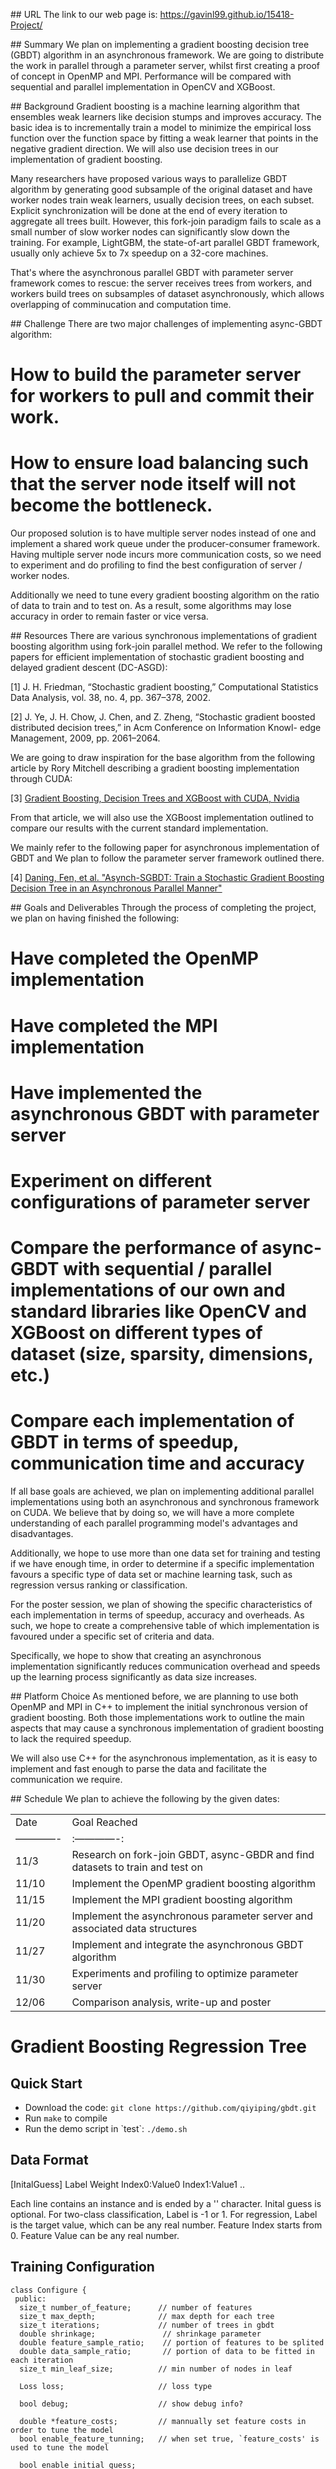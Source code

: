 # Asynchronous Parallel Gradient Boosting using Parameter Server

## URL
The link to our web page is: https://gavinl99.github.io/15418-Project/

## Summary
We plan on implementing a gradient boosting decision tree (GBDT) algorithm in an asynchronous framework. We are going to distribute the work in parallel through a parameter server, whilst first creating a proof of concept in OpenMP and MPI. Performance will be compared with sequential and parallel implementation in OpenCV and XGBoost.

## Background
Gradient boosting is a machine learning algorithm that ensembles weak learners like decision stumps and improves accuracy. The basic idea is to incrementally train a model to minimize the empirical loss function over the function space by fitting a weak learner that points in the negative gradient direction. We will also use decision trees in our implementation of gradient boosting.

Many researchers have proposed various ways to parallelize GBDT algorithm by generating good subsample of the original dataset and have worker nodes train weak learners, usually decision trees, on each subset. Explicit synchronization will be done at the end of every iteration to aggregate all trees built. However, this fork-join paradigm fails to scale as a small number of slow worker nodes can significantly slow down the training. For example, LightGBM, the state-of-art parallel GBDT framework, usually only achieve 5x to 7x speedup on a 32-core machines.

That's where the asynchronous parallel GBDT with parameter server framework comes to rescue: the server receives trees from workers, and workers build trees on subsamples of dataset asynchronously, which allows overlapping of comminucation and computation time.

## Challenge
There are two major challenges of implementing async-GBDT algorithm:
* How to build the parameter server for workers to pull and commit their work.
* How to ensure load balancing such that the server node itself will not become the bottleneck.

Our proposed solution is to have multiple server nodes instead of one and implement a shared work queue under the producer-consumer framework. Having multiple server node incurs more communication costs, so we need to experiment and do profiling to find the best configuration of server / worker nodes.

Additionally we need to tune every gradient boosting algorithm on the ratio of data to train and to test on. As a result, some algorithms may lose accuracy in order to remain faster or vice versa.

## Resources
There are various synchronous implementations of gradient boosting algorithm using fork-join parallel method. We refer to the following papers for efficient implementation of stochastic gradient boosting and delayed gradient descent (DC-ASGD): 

\text{[1]} J. H. Friedman, “Stochastic gradient boosting,” Computational Statistics Data Analysis, vol. 38, no. 4, pp. 367–378, 2002.

\text{[2]} J. Ye, J. H. Chow, J. Chen, and Z. Zheng, “Stochastic gradient boosted distributed decision trees,” in Acm Conference on Information Knowl- edge Management, 2009, pp. 2061–2064.

We are going to draw inspiration for the base algorithm from the following article by Rory Mitchell describing a gradient boosting implementation through CUDA:

\text{[3]} \href{https://devblogs.nvidia.com/gradient-boosting-decision-trees-xgboost-cuda/}{Gradient Boosting, Decision Trees and XGBoost with CUDA, Nvidia}

From that article, we will also use the XGBoost implementation outlined to compare our results with the current standard implementation.

We mainly refer to the following paper for asynchronous implementation of GBDT and We plan to follow the parameter server framework outlined there. 

\text{[4]} \href{https://www.cs.cmu.edu/~muli/file/parameter_server_osdi14.pdf}{Daning, Fen, et al. "Asynch-SGBDT: Train a Stochastic Gradient Boosting Decision Tree in an Asynchronous Parallel Manner"}

## Goals and Deliverables
Through the process of completing the project, we plan on having finished the following:
* Have completed the OpenMP implementation
* Have completed the MPI implementation
* Have implemented the asynchronous GBDT with parameter server
* Experiment on different configurations of parameter server
* Compare the performance of async-GBDT with sequential / parallel implementations of our own and standard libraries like OpenCV and XGBoost on different types of dataset (size, sparsity, dimensions, etc.)
* Compare each implementation of GBDT in terms of speedup, communication time and accuracy

If all base goals are achieved, we plan on implementing additional parallel implementations using both an asynchronous and synchronous framework on CUDA. We believe that by doing so, we will have a more complete understanding of each parallel programming model's advantages and disadvantages.

Additionally, we hope to use more than one data set for training and testing if we have enough time, in order to determine if a specific implementation favours a specific type of data set or machine learning task, such as regression versus ranking or classification.

For the poster session, we plan of showing the specific characteristics of each implementation in terms of speedup, accuracy and overheads. As such, we hope to create a comprehensive table of which implementation is favoured under a specific set of criteria and data.

Specifically, we hope to show that creating an asynchronous implementation significantly reduces communication overhead and speeds up the learning process significantly as data size increases.

## Platform Choice
As mentioned before, we are planning to use both OpenMP and MPI in C++ to implement the initial synchronous version of gradient boosting. Both those implementations work to outline the main aspects that may cause a synchronous implementation of gradient boosting to lack the required speedup.

We will also use C++ for the asynchronous implementation, as it is easy to implement and fast enough to parse the data and facilitate the communication we require.

## Schedule
We plan to achieve the following by the given dates:

| Date        | Goal Reached           |
| ------------- |:-------------:|
| 11/3     | Research on fork-join GBDT, async-GBDR and find datasets to train and test on |
| 11/10     | Implement the OpenMP gradient boosting algorithm |
| 11/15     | Implement the MPI gradient boosting algorithm |
| 11/20     | Implement the asynchronous parameter server and associated data structures |
| 11/27     | Implement and integrate the asynchronous GBDT algorithm |
| 11/30     | Experiments and profiling to optimize parameter server |
| 12/06    | Comparison analysis, write-up and poster |


* Gradient Boosting Regression Tree
** Quick Start
+ Download the code: =git clone https://github.com/qiyiping/gbdt.git=
+ Run =make= to compile
+ Run the demo script in `test`: =./demo.sh=
** Data Format
[InitalGuess] Label Weight Index0:Value0 Index1:Value1 ..

Each line contains an instance and is ended by a '\n' character.
Inital guess is optional. For two-class classification, Label is -1
or 1. For regression, Label is the target value, which can be any
real number. Feature Index starts from 0. Feature Value can be any
real number.
** Training Configuration
#+BEGIN_SRC C++
class Configure {
 public:
  size_t number_of_feature;      // number of features
  size_t max_depth;              // max depth for each tree
  size_t iterations;             // number of trees in gbdt
  double shrinkage;               // shrinkage parameter
  double feature_sample_ratio;    // portion of features to be splited
  double data_sample_ratio;       // portion of data to be fitted in each iteration
  size_t min_leaf_size;          // min number of nodes in leaf

  Loss loss;                     // loss type

  bool debug;                    // show debug info?

  double *feature_costs;         // mannually set feature costs in order to tune the model
  bool enable_feature_tunning;   // when set true, `feature_costs' is used to tune the model

  bool enable_initial_guess;
...
};
#+END_SRC
** Reference
+ Friedman, J. H. "Greedy Function Approximation: A Gradient Boosting Machine." (February 1999)
+ Friedman, J. H. "Stochastic Gradient Boosting." (March 1999)
+ Jerry Ye, et al. (2009). Stochastic gradient boosted distributed
  decision trees. (Distributed implementation)
